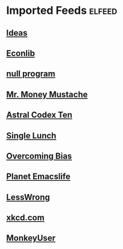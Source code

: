 * Imported Feeds            :elfeed:
** [[http://daviddfriedman.blogspot.com/atom.xml][Ideas]]
** [[http://www.econlib.org/feed/indexCaplan_xml][Econlib]]
** [[https://nullprogram.com/feed/][null program]]
** [[https://feeds.feedburner.com/mrmoneymustache][Mr. Money Mustache]]
** [[https://astralcodexten.substack.com/feed][Astral Codex Ten]]
** [[https://www.singlelunch.com/feed][Single Lunch]]
** [[https://www.overcomingbias.com/feed][Overcoming Bias]]
** [[https://planet.emacslife.com/atom.xml][Planet Emacslife]]
** [[https://www.lesswrong.com/feed.xml?view=curated-rss][LessWrong]]
** [[https://xkcd.com/rss.xml][xkcd.com]]
** [[https://www.monkeyuser.com/feed.xml][MonkeyUser]]
